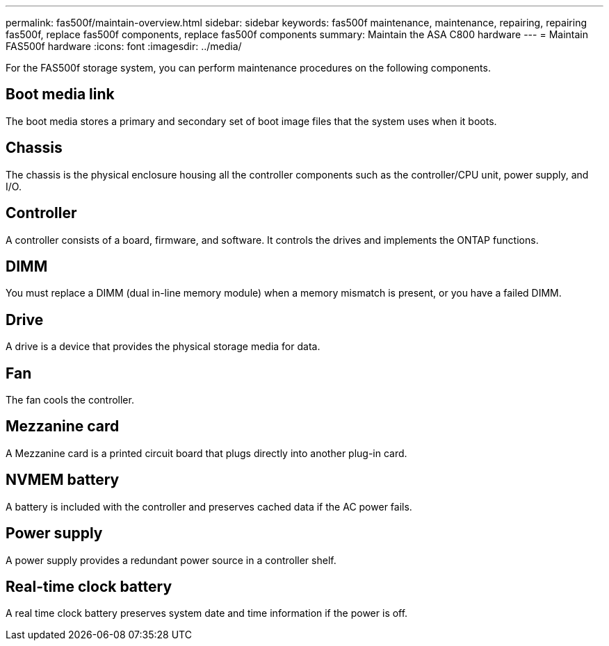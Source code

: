 ---
permalink: fas500f/maintain-overview.html
sidebar: sidebar
keywords: fas500f maintenance, maintenance, repairing, repairing fas500f, replace fas500f components, replace fas500f components
summary: Maintain the ASA C800 hardware
---
= Maintain FAS500f hardware
:icons: font
:imagesdir: ../media/

[.lead]
For the FAS500f storage system, you can perform maintenance procedures on the following components.

== Boot media link

The boot media stores a primary and secondary set of boot image files that the system uses when it boots. 

== Chassis

The chassis is the physical enclosure housing all the controller components such as the controller/CPU unit, power supply, and I/O.

== Controller

A controller consists of a board, firmware, and software. It controls the drives and implements the ONTAP functions.

== DIMM

You must replace a DIMM (dual in-line memory module) when a memory mismatch is present, or you have a failed DIMM.

== Drive

A drive is a device that provides the physical storage media for data.

== Fan

The fan cools the controller.

== Mezzanine card
A Mezzanine card is a printed circuit board that plugs directly into another plug-in card. 

== NVMEM battery

A battery is included with the controller and preserves cached data if the AC power fails.

== Power supply

A power supply provides a redundant power source in a controller shelf.

== Real-time clock battery

A real time clock battery preserves system date and time information if the power is off. 